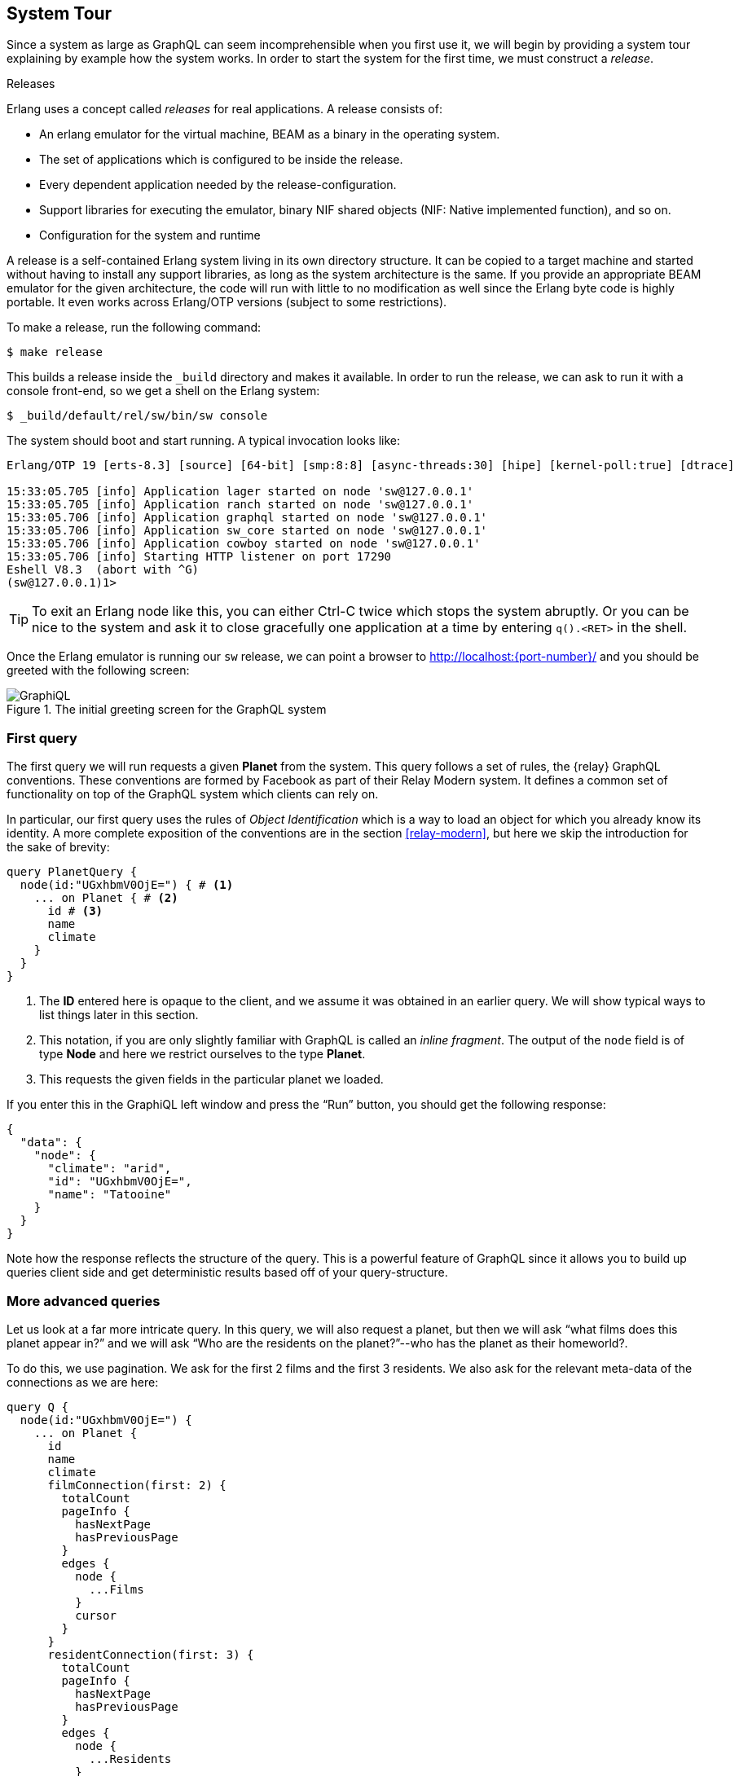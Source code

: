 [[system-tour]]
== System Tour

Since a system as large as GraphQL can seem incomprehensible when you
first use it, we will begin by providing a system tour explaining by
example how the system works. In order to start the system for the
first time, we must construct a _release_.

.Releases
****
Erlang uses a concept called _releases_ for real applications. A
release consists of:

* An erlang emulator for the virtual machine, BEAM as a binary in the
  operating system.
* The set of applications which is configured to be inside the
  release.
* Every dependent application needed by the release-configuration.
* Support libraries for executing the emulator, binary NIF shared
  objects (NIF: Native implemented function), and so on.
* Configuration for the system and runtime

A release is a self-contained Erlang system living in its own
directory structure. It can be copied to a target machine and started
without having to install any support libraries, as long as the system
architecture is the same. If you provide an appropriate BEAM emulator
for the given architecture, the code will run with little to no
modification as well since the Erlang byte code is highly portable. It
even works across Erlang/OTP versions (subject to some restrictions).
****

To make a release, run the following command:

[source]
----
$ make release
----

This builds a release inside the `_build` directory and makes it
available. In order to run the release, we can ask to run it with a
console front-end, so we get a shell on the Erlang system:

[source]
----
$ _build/default/rel/sw/bin/sw console
----

The system should boot and start running. A typical invocation looks
like:

[source]
----
Erlang/OTP 19 [erts-8.3] [source] [64-bit] [smp:8:8] [async-threads:30] [hipe] [kernel-poll:true] [dtrace]

15:33:05.705 [info] Application lager started on node 'sw@127.0.0.1'
15:33:05.705 [info] Application ranch started on node 'sw@127.0.0.1'
15:33:05.706 [info] Application graphql started on node 'sw@127.0.0.1'
15:33:05.706 [info] Application sw_core started on node 'sw@127.0.0.1'
15:33:05.706 [info] Application cowboy started on node 'sw@127.0.0.1'
15:33:05.706 [info] Starting HTTP listener on port 17290
Eshell V8.3  (abort with ^G)
(sw@127.0.0.1)1>
----

TIP: To exit an Erlang node like this, you can either Ctrl-C twice
which stops the system abruptly. Or you can be nice to the system and
ask it to close gracefully one application at a time by entering
`q().<RET>` in the shell.

Once the Erlang emulator is running our `sw` release, we can point a
browser to http://localhost:{port-number}/ and you should be greeted
with the following screen:

[#img-graphiql]
.The initial greeting screen for the GraphQL system
image::graphiql.png[GraphiQL]

=== First query

The first query we will run requests a given *Planet* from the system.
This query follows a set of rules, the {relay} GraphQL conventions.
These conventions are formed by Facebook as part of their Relay Modern
system. It defines a common set of functionality on top of the GraphQL
system which clients can rely on.

In particular, our first query uses the rules of _Object
Identification_ which is a way to load an object for which you already
know its identity. A more complete exposition of the conventions are
in the section <<relay-modern>>, but here we skip the introduction for
the sake of brevity:

[source,graphql]
----
query PlanetQuery {
  node(id:"UGxhbmV0OjE=") { # <1>
    ... on Planet { # <2>
      id # <3>
      name
      climate
    }
  }
}
----
<1> The *ID* entered here is opaque to the client, and we assume it
    was obtained in an earlier query. We will show typical ways to
    list things later in this section.
<2> This notation, if you are only slightly familiar with GraphQL is
    called an _inline fragment_. The output of the `node` field is of
    type *Node* and here we restrict ourselves to the type *Planet*.
<3> This requests the given fields in the particular planet we loaded.

If you enter this in the GraphiQL left window and press the "`Run`"
button, you should get the following response:

[source,json]
----
{
  "data": {
    "node": {
      "climate": "arid",
      "id": "UGxhbmV0OjE=",
      "name": "Tatooine"
    }
  }
}
----

Note how the response reflects the structure of the query. This is a
powerful feature of GraphQL since it allows you to build up queries
client side and get deterministic results based off of your
query-structure.

=== More advanced queries

Let us look at a far more intricate query. In this query, we will also
request a planet, but then we will ask "`what films does this planet
appear in?`" and we will ask "`Who are the residents on the
planet?`"--who has the planet as their homeworld?.

To do this, we use pagination. We ask for the first 2 films and the
first 3 residents. We also ask for the relevant meta-data of the
connections as we are here:

[source,graphql]
----
query Q {
  node(id:"UGxhbmV0OjE=") {
    ... on Planet {
      id
      name
      climate
      filmConnection(first: 2) {
        totalCount
        pageInfo {
          hasNextPage
          hasPreviousPage
        }
        edges {
          node {
            ...Films
          }
          cursor
        }
      }
      residentConnection(first: 3) {
        totalCount
        pageInfo {
          hasNextPage
          hasPreviousPage
        }
        edges {
          node {
            ...Residents
          }
          cursor
        }
      }
    }
  }
}

fragment Films on Film {
  id
  title
  director
}

fragment Residents on Person {
  id
  name
  gender
}
----

The `fragment` parts allows your queries to re-use different subsets
of a larger query again and again. We use this here to show off that
capability of GraphQL. The result follows the structure of the query:

[source,json]
----
{
  "data": {
    "node": {
      "climate": "arid",
      "filmConnection": {
        "edges": [
          {
            "cursor": "MQ==",
            "node": {
              "director": "George Lucas",
              "id": "RmlsbTox",
              "title": "A New Hope"
            }
          },
          {
            "cursor": "Mg==",
            "node": {
              "director": "Richard Marquand",
              "id": "RmlsbToz",
              "title": "Return of the Jedi"
            }
          }
        ],
        "pageInfo": {
          "hasNextPage": true,
          "hasPreviousPage": false
        },
        "totalCount": 5
      },
      "id": "UGxhbmV0OjE=",
      "name": "Tatooine",
      "residentConnection": {
        "edges": [
          {
            "cursor": "MQ==",
            "node": {
              "gender": "n/a",
              "id": "UGVyc29uOjg=",
              "name": "R5-D4"
            }
          },
          {
            "cursor": "Mg==",
            "node": {
              "gender": "male",
              "id": "UGVyc29uOjEx",
              "name": "Anakin Skywalker"
            }
          },
          {
            "cursor": "Mw==",
            "node": {
              "gender": "male",
              "id": "UGVyc29uOjE=",
              "name": "Luke Skywalker"
            }
          }
        ],
        "pageInfo": {
          "hasNextPage": true,
          "hasPreviousPage": false
        },
        "totalCount": 10
      }
    }
  }
}
----

=== Simple Mutations

Now, let us focus on altering the database through a _mutation_. In
GraphQL, this is the way a client runs "`stored procedures`" on the
Server side. The Star Wars example has tooling for factions in the
Star Wars universe, but there are currently no factions defined. Let
us amend that by introducing the rebels:

[source,graphql]
----
mutation IntroduceFaction($input: IntroduceFactionInput!) {
  introduceFaction(input: $input) {
    clientMutationId
    faction {
      id
      name
      ships {
        totalCount
      }
    }
  }
}
----

This query uses the GraphQL feature of input variables. In the UI, you
can click and expand the section _Query Variables_ under the query
pane. This allows us to build a generic query like the one above and
then repurpose it for creating any faction by providing the input
variables for the query:

[source,json]
----
{
  "input": {
    "clientMutationId": "D9A5939A-DF75-4C78-9B32-04C1C64F9D9C", # <1>
    "name": "Rebels"
  }
}
----
<1> This is chosen arbitrarily by the client and can be any string.
Here we use an UUID.

The server, when you execute this query, will respond with the
creation of a new *Faction* and return its id, name and starships:

[source,json]
----
{
  "data": {
    "introduceFaction": {
      "clientMutationId": "D9A5939A-DF75-4C78-9B32-04C1C64F9D9C", # <1>
      "faction": {
        "id": "RmFjdGlvbjoxMDAy", # <2>
        "name": "Rebels",
        "ships": {
          "totalCount": 0 # <3>
        }
      }
    }
  }
}
----
<1> The server reflects back the unique client-generated Id for
correlation purposes.
<2> The Id migth be different depending on how many *Faction* objects
    you created.
<3> We have yet to assign any starships to the faction, so the count
    is currently 0.

We can now query this faction by its Id because it was added to the
system:

[source,graphql]
----
query FactionQuery {
  node(id: "RmFjdGlvbjoxMDAy") {
     ... on Faction {
       id
       name
     }
  }
}
----

The system also persisted the newly created faction in its database so
restarting the system keeps the added faction.

CAUTION: Use `q()` in the shell to close the system gracefully.
Otherwise you may be in a situation where a change isn't reflected on
disk. The system will still load a consistent view of the database,
but it will be from before the transaction were run. The Mnesia system
used is usually quick at adding data to its WAL, but there is no
guarantee.

=== More complex mutations

With the rebels in the Graph, we can now create a new Starship, a
B-Wing, which we will add to the graph. We will also attach it to the
newly formed faction of Rebels. The mutation here exemplifies
operations in which you bind data together in GraphQL. Our mutation
looks like:

[source,graphql]
----
mutation IntroduceBWing {
  introduceStarship(input:
    { costInCredits: 5.0, # <1>
      length: 20.0, 
      crew: "1", 
      name: "B-Wing",
      faction: "RmFjdGlvbjoxMDAy", # <2>
      starshipClass: "fighter"}) {
    starship {
      id
      created
      name
    }
    faction {
      id
      name
      ships {
        totalCount
        
        edges {
          node {
            id name
          }
        }
      }
    }
  }
}
----
<1> The values here are not for a "`real`" B-wing fighter, but are
    just made up somewhat arbitrarily.
<2> The ID of the Faction. If you run this the ID may be a bit
    different so make sure you get the right ID here.

We create a new Starship, a B-wing, in the Rebels faction. Note the
resulting object, *IntroduceStarshipPayload*, contains the newly
created *Starship* as well as the *Faction* which was input as part of
the query. This is common in GraphQL: return every object of interest
as part of a mutation.

The result of the query is:

[source,json]
----
{
  "data": {
    "introduceStarship": {
      "faction": {
        "id": "RmFjdGlvbjoxMDAy",
        "name": "Rebels",
        "ships": {
          "edges": [
            {
              "node": {
                "id": "U3RhcnNoaXA6MTAwMQ==",
                "name": "B-Wing"
              }
            }
          ],
          "totalCount": 1
        }
      },
      "starship": {
        "created": "2017-05-30T13:52:19Z",
        "id": "U3RhcnNoaXA6MTAwMQ==",
        "name": "B-Wing"
      }
    }
  }
}
----

Note how the newly formed starship is now part of the Rebel factions
starships, and that the total count of starships in the Faction is now
1. The `created` field on the Starship is automatically generated by
the system as part of introducing it.

Note: Not all the fields on the newly formed starship are "valid"
insofar we decided to reduce the interface here in order to make it
easier to understand in the tutorial. A more complete solution would
force us to input every field on the *Starship* we just introduced and
also use sensible defaults if not given.

=== This tutorial

This tutorial will tell you how to create your own system which can
satisfy queries as complex and complicated as the examples we just
provided. It will explain the different parts of the GraphQL system
and how you achieve the above.

